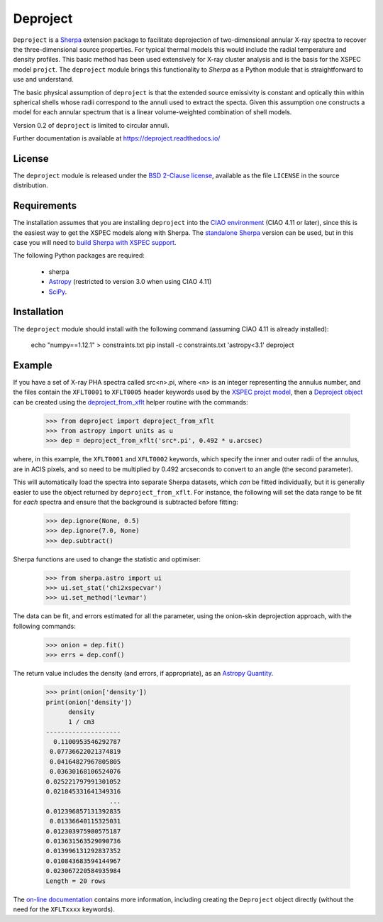 Deproject
=========

``Deproject`` is a `Sherpa <https://sherpa.readthedocs.io/>`_ extension package
to facilitate deprojection of two-dimensional annular X-ray spectra to recover
the three-dimensional source properties.  For typical thermal models this would
include the radial temperature and density profiles. This basic method has been
used extensively for X-ray cluster analysis and is the basis for the XSPEC
model ``projct``.  The ``deproject`` module brings this functionality to
*Sherpa* as a Python module that is straightforward to use and understand.

The basic physical assumption of ``deproject`` is that the extended source
emissivity is constant and optically thin within spherical shells whose radii
correspond to the annuli used to extract the specta.  Given this assumption one
constructs a model for each annular spectrum that is a linear volume-weighted
combination of shell models.

Version 0.2 of ``deproject`` is limited to circular annuli.

Further documentation is available at https://deproject.readthedocs.io/

License
-------

The ``deproject`` module is released under the
`BSD 2-Clause license <https://choosealicense.com/licenses/bsd-2-clause/>`_,
available as the file ``LICENSE`` in the source distribution.

Requirements
------------

The installation assumes that you are installing ``deproject`` into
the `CIAO environment <http://cxc.harvard.edu/ciao/>`_ (CIAO 4.11 or
later), since this is the easiest way to get the XSPEC models along
with Sherpa. The `standalone Sherpa <https://sherpa.readthedocs.io/>`_
version can be used, but in this case you will need to `build Sherpa
with XSPEC support
<https://sherpa.readthedocs.io/en/latest/install.html#xspec>`_.

The following Python packages are required:

 - sherpa
 - `Astropy <http://www.astropy.org/>`_ (restricted to version 3.0 when
   using CIAO 4.11)
 - `SciPy <https://www.scipy.org/scipylib/>`_.

Installation
------------

The ``deproject`` module should install with the following command
(assuming CIAO 4.11 is already installed):

  echo "numpy==1.12.1" > constraints.txt
  pip install -c constraints.txt 'astropy<3.1' deproject

Example
-------

If you have a set of X-ray PHA spectra called src<n>.pi, where <n> is
an integer representing the annulus number, and the files contain the
``XFLT0001`` to ``XFLT0005`` header keywords used by the
`XSPEC projct model <https://asd.gsfc.nasa.gov/XSPECwiki/projct_model>`_,
then a
`Deproject object <https://deproject-test.readthedocs.io/en/latest/modules/api/deproject.deproject.Deproject.html#deproject.deproject.Deproject>`_
can be created using the
`deproject_from_xflt <https://deproject-test.readthedocs.io/en/ciao-411/modules/api/deproject.deproject.deproject_from_xflt.html>`_
helper routine with the commands:

  >>> from deproject import deproject_from_xflt
  >>> from astropy import units as u
  >>> dep = deproject_from_xflt('src*.pi', 0.492 * u.arcsec)

where, in this example, the ``XFLT0001`` and ``XFLT0002`` keywords,
which specify the inner and outer radii of the annulus, are in
ACIS pixels, and so need to be multiplied by 0.492 arcseconds to
convert to an angle (the second parameter).

This will automatically load the spectra into separate Sherpa datasets,
which *can* be fitted individually, but it is generally easier to use
the object returned by ``deproject_from_xflt``. For instance, the
following will set the data range to be fit for *each* spectra and ensure
that the background is subtracted before fitting:

  >>> dep.ignore(None, 0.5)
  >>> dep.ignore(7.0, None)
  >>> dep.subtract()

Sherpa functions are used to change the statistic and optimiser:

  >>> from sherpa.astro import ui
  >>> ui.set_stat('chi2xspecvar')
  >>> ui.set_method('levmar')

The data can be fit, and errors estimated for all the parameter, using
the onion-skin deprojection approach, with the following commands:

  >>> onion = dep.fit()
  >>> errs = dep.conf()

The return value includes the density (and errors, if appropriate), as
an `Astropy Quantity <http://docs.astropy.org/en/stable/units/>`_.

  >>> print(onion['density'])
  print(onion['density'])
        density
        1 / cm3
  --------------------
    0.1100953546292787
   0.07736622021374819
   0.04164827967805805
   0.03630168106524076
  0.025221797991301052
  0.021845331641349316
                   ...
  0.012396857131392835
   0.01336640115325031
  0.012303975980575187
  0.013631563529090736
  0.013996131292837352
  0.010843683594144967
  0.023067220584935984
  Length = 20 rows

The `on-line documentation <https://deproject.readthedocs.io/>`_
contains more information, including creating the ``Deproject`` object
directly (without the need for the ``XFLTxxxx`` keywords).
